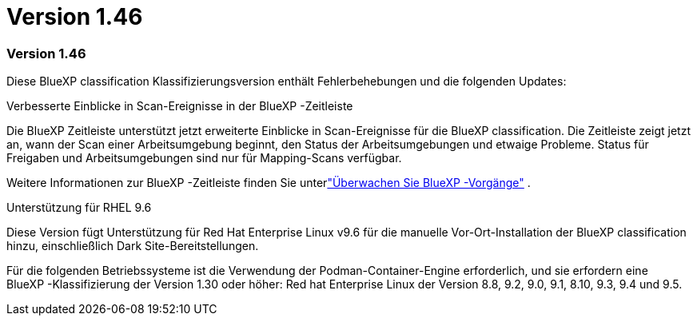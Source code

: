 = Version 1.46
:allow-uri-read: 




=== Version 1.46

Diese BlueXP classification Klassifizierungsversion enthält Fehlerbehebungen und die folgenden Updates:

.Verbesserte Einblicke in Scan-Ereignisse in der BlueXP -Zeitleiste
Die BlueXP Zeitleiste unterstützt jetzt erweiterte Einblicke in Scan-Ereignisse für die BlueXP classification.  Die Zeitleiste zeigt jetzt an, wann der Scan einer Arbeitsumgebung beginnt, den Status der Arbeitsumgebungen und etwaige Probleme.  Status für Freigaben und Arbeitsumgebungen sind nur für Mapping-Scans verfügbar.

Weitere Informationen zur BlueXP -Zeitleiste finden Sie unterlink:https://docs.netapp.com/us-en/bluexp-setup-admin/task-monitor-cm-operations.html["Überwachen Sie BlueXP -Vorgänge"^] .

.Unterstützung für RHEL 9.6
Diese Version fügt Unterstützung für Red Hat Enterprise Linux v9.6 für die manuelle Vor-Ort-Installation der BlueXP classification hinzu, einschließlich Dark Site-Bereitstellungen.

Für die folgenden Betriebssysteme ist die Verwendung der Podman-Container-Engine erforderlich, und sie erfordern eine BlueXP -Klassifizierung der Version 1.30 oder höher: Red hat Enterprise Linux der Version 8.8, 9.2, 9.0, 9.1, 8.10, 9.3, 9.4 und 9.5.
